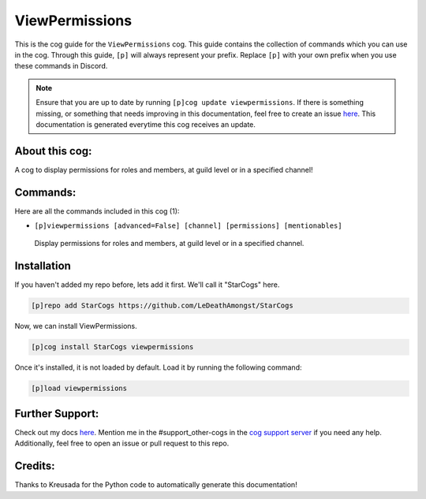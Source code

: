 .. _viewpermissions:
===============
ViewPermissions
===============

This is the cog guide for the ``ViewPermissions`` cog. This guide contains the collection of commands which you can use in the cog.
Through this guide, ``[p]`` will always represent your prefix. Replace ``[p]`` with your own prefix when you use these commands in Discord.

.. note::

    Ensure that you are up to date by running ``[p]cog update viewpermissions``.
    If there is something missing, or something that needs improving in this documentation, feel free to create an issue `here <https://github.com/LeDeathAmongst/StarCogs/issues>`_.
    This documentation is generated everytime this cog receives an update.

---------------
About this cog:
---------------

A cog to display permissions for roles and members, at guild level or in a specified channel!

---------
Commands:
---------

Here are all the commands included in this cog (1):

* ``[p]viewpermissions [advanced=False] [channel] [permissions] [mentionables]``
 Display permissions for roles and members, at guild level or in a specified channel.

------------
Installation
------------

If you haven't added my repo before, lets add it first. We'll call it "StarCogs" here.

.. code-block:: ini

    [p]repo add StarCogs https://github.com/LeDeathAmongst/StarCogs

Now, we can install ViewPermissions.

.. code-block:: ini

    [p]cog install StarCogs viewpermissions

Once it's installed, it is not loaded by default. Load it by running the following command:

.. code-block:: ini

    [p]load viewpermissions

----------------
Further Support:
----------------

Check out my docs `here <https://StarCogs.readthedocs.io/en/latest/>`_.
Mention me in the #support_other-cogs in the `cog support server <https://discord.gg/GET4DVk>`_ if you need any help.
Additionally, feel free to open an issue or pull request to this repo.

--------
Credits:
--------

Thanks to Kreusada for the Python code to automatically generate this documentation!